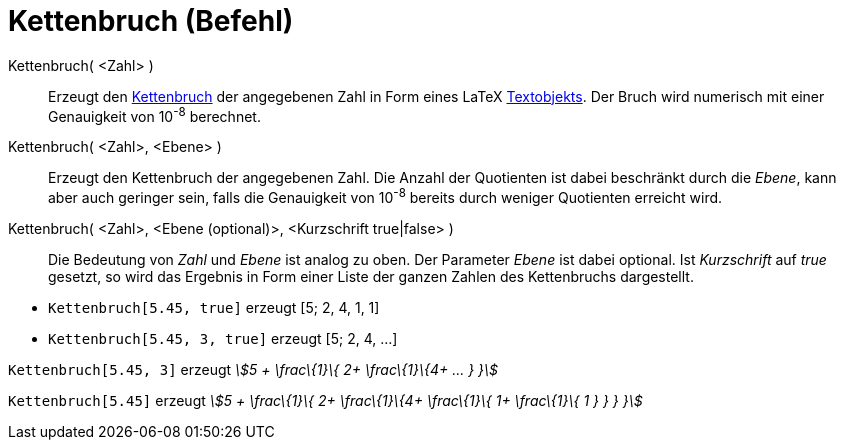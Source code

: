 = Kettenbruch (Befehl)
:page-en: commands/ContinuedFraction
ifdef::env-github[:imagesdir: /de/modules/ROOT/assets/images]

Kettenbruch( <Zahl> )::
  Erzeugt den https://en.wikipedia.org/wiki/de:Kettenbruch[Kettenbruch] der angegebenen Zahl in Form eines LaTeX
  xref:/Texte.adoc[Textobjekts]. Der Bruch wird numerisch mit einer Genauigkeit von 10^-8^ berechnet.
Kettenbruch( <Zahl>, <Ebene> )::
  Erzeugt den Kettenbruch der angegebenen Zahl. Die Anzahl der Quotienten ist dabei beschränkt durch die _Ebene_, kann
  aber auch geringer sein, falls die Genauigkeit von 10^-8^ bereits durch weniger Quotienten erreicht wird.
Kettenbruch( <Zahl>, <Ebene (optional)>, <Kurzschrift true|false> )::
  Die Bedeutung von _Zahl_ und _Ebene_ ist analog zu oben. Der Parameter _Ebene_ ist dabei optional. Ist _Kurzschrift_
  auf _true_ gesetzt, so wird das Ergebnis in Form einer Liste der ganzen Zahlen des Kettenbruchs dargestellt.

[EXAMPLE]
====

* `++Kettenbruch[5.45, true]++` erzeugt [5; 2, 4, 1, 1]
* `++Kettenbruch[5.45, 3, true]++` erzeugt [5; 2, 4, ...]

====

[EXAMPLE]
====

`++Kettenbruch[5.45, 3]++` erzeugt _stem:[5 + \frac\{1}\{ 2+ \frac\{1}\{4+ ... } }]_

====

[EXAMPLE]
====

`++Kettenbruch[5.45]++` erzeugt _stem:[5 + \frac\{1}\{ 2+ \frac\{1}\{4+ \frac\{1}\{ 1+ \frac\{1}\{ 1 } } } }]_

====
